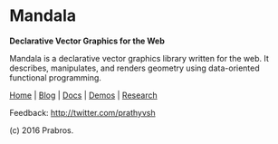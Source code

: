 * Mandala
*Declarative Vector Graphics for the Web*

[[https://rawgithub.com/prathyvsh/mandala/master/logo.svg]]

Mandala is a declarative vector graphics library written for the web. It describes, manipulates,
and renders geometry using data-oriented functional programming.

[[http://prabros.com/bazaar/mandala/home.html][Home]] | [[http://prabros.com/bazaar/mandala/blog.html][Blog]] | [[http://prabros.com/bazaar/mandala/docs.html][Docs]] | [[http://prabros.com/bazaar/mandala/demos.html][Demos]] | [[http://prabros.com/bazaar/mandala/research.html][Research]]

Feedback: http://twitter.com/prathyvsh

(c) 2016 Prabros.
